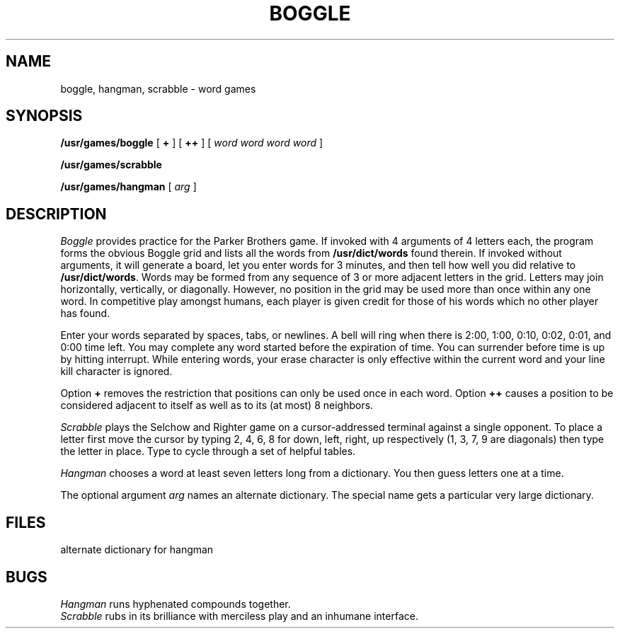 .TH BOGGLE 6
.CT 1 games
.SH NAME
boggle, hangman, scrabble \- word games
.SH SYNOPSIS
.B /usr/games/boggle
[
.B +
]
[
.B ++
]
[
.I word word word word
]
.PP
.B /usr/games/scrabble
.PP
.B /usr/games/hangman
[
.I arg
]
.SH DESCRIPTION
.I Boggle
provides practice for the Parker Brothers game.
If invoked with 4 arguments of 4
letters each,
the program forms the
obvious Boggle grid and lists all the words from
.B /usr/dict/words
found
therein.
If invoked without arguments, it will generate
a board, let you enter words for 3 minutes, and then tell
how well you did relative to
.BR /usr/dict/words .
Words
may be formed from any sequence of 3 or more adjacent letters in the
grid.
Letters may join horizontally, vertically, or diagonally.
However, no position in the grid may be used more than once within any
one word.
In competitive play amongst humans, each player is given
credit for those of his words which no other player has found.
.PP
Enter your words separated by spaces, tabs,
or newlines.
A bell will ring when there is 2:00, 1:00, 0:10, 0:02,
0:01, and 0:00 time left.
You may complete any word started before the
expiration of time.
You can surrender before time is up by hitting
interrupt.
While entering words, your erase character is only effective
within the current word and your line kill character is ignored.
.PP
Option
.B +
removes the restriction that positions
can only be used once in each word.
Option
.B ++
causes a position to
be considered adjacent to itself as well as to its (at most) 8 neighbors.
.PP
.I Scrabble
plays the Selchow and Righter game on a  cursor-addressed
terminal against a single opponent.
To place a letter first move the cursor by typing 2, 4, 6, 8 for down, left, right,
up respectively (1, 3, 7, 9 are diagonals) then type the letter in place.
Type 
.L ?
to cycle through a set of helpful tables.
.PP
.I Hangman
chooses a word at least seven letters
long from a dictionary.
You then guess letters one at a time.
.PP
The optional argument
.I arg
names an alternate dictionary.
The special name
.L \-a
gets a particular very large
dictionary.
.SH FILES
.TP
.F /usr/dict/words
.TP
.F /usr/dict/web2
alternate dictionary for hangman
.SH BUGS
.I Hangman
runs hyphenated compounds together.
.br
.I Scrabble
rubs in its
brilliance with merciless play and an inhumane interface.
